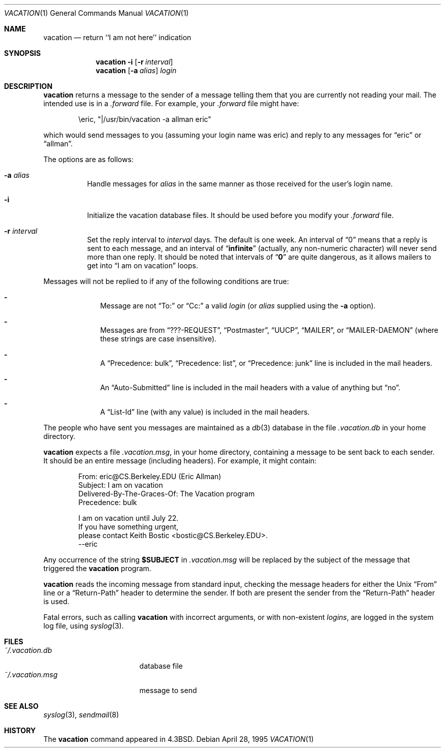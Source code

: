 .\"	$OpenBSD: vacation.1,v 1.18 2007/02/27 15:51:17 deraadt Exp $
.\"	$NetBSD: vacation.1,v 1.5 1995/08/31 21:57:08 jtc Exp $
.\"
.\" Copyright (c) 1985, 1987, 1990, 1991, 1993
.\"	The Regents of the University of California.  All rights reserved.
.\"
.\" Redistribution and use in source and binary forms, with or without
.\" modification, are permitted provided that the following conditions
.\" are met:
.\" 1. Redistributions of source code must retain the above copyright
.\"    notice, this list of conditions and the following disclaimer.
.\" 2. Redistributions in binary form must reproduce the above copyright
.\"    notice, this list of conditions and the following disclaimer in the
.\"    documentation and/or other materials provided with the distribution.
.\" 3. Neither the name of the University nor the names of its contributors
.\"    may be used to endorse or promote products derived from this software
.\"    without specific prior written permission.
.\"
.\" THIS SOFTWARE IS PROVIDED BY THE REGENTS AND CONTRIBUTORS ``AS IS'' AND
.\" ANY EXPRESS OR IMPLIED WARRANTIES, INCLUDING, BUT NOT LIMITED TO, THE
.\" IMPLIED WARRANTIES OF MERCHANTABILITY AND FITNESS FOR A PARTICULAR PURPOSE
.\" ARE DISCLAIMED.  IN NO EVENT SHALL THE REGENTS OR CONTRIBUTORS BE LIABLE
.\" FOR ANY DIRECT, INDIRECT, INCIDENTAL, SPECIAL, EXEMPLARY, OR CONSEQUENTIAL
.\" DAMAGES (INCLUDING, BUT NOT LIMITED TO, PROCUREMENT OF SUBSTITUTE GOODS
.\" OR SERVICES; LOSS OF USE, DATA, OR PROFITS; OR BUSINESS INTERRUPTION)
.\" HOWEVER CAUSED AND ON ANY THEORY OF LIABILITY, WHETHER IN CONTRACT, STRICT
.\" LIABILITY, OR TORT (INCLUDING NEGLIGENCE OR OTHERWISE) ARISING IN ANY WAY
.\" OUT OF THE USE OF THIS SOFTWARE, EVEN IF ADVISED OF THE POSSIBILITY OF
.\" SUCH DAMAGE.
.\"
.\"	@(#)vacation.1	8.2 (Berkeley) 4/28/95
.\"
.Dd April 28, 1995
.Dt VACATION 1
.Os
.Sh NAME
.Nm vacation
.Nd return ``I am not here'' indication
.Sh SYNOPSIS
.Nm vacation
.Fl i
.Op Fl r Ar interval
.Nm vacation
.Op Fl a Ar alias
.Ar login
.Sh DESCRIPTION
.Nm
returns a message to the sender of a message telling them that you
are currently not reading your mail.
The intended use is in a
.Pa .forward
file.
For example, your
.Pa .forward
file might have:
.Bd -literal -offset indent
\eeric, "|/usr/bin/vacation -a allman eric"
.Ed
.Pp
which would send messages to you (assuming your login name was eric) and
reply to any messages for
.Dq eric
or
.Dq allman .
.Pp
The options are as follows:
.Bl -tag -width Ds
.It Fl a Ar alias
Handle messages for
.Ar alias
in the same manner as those received for the user's
login name.
.It Fl i
Initialize the vacation database files.
It should be used before you modify your
.Pa .forward
file.
.It Fl r Ar interval
Set the reply interval to
.Ar interval
days.
The default is one week.
An interval of
.Dq 0
means that
a reply is sent to each message, and an interval of
.Dq Li infinite
(actually, any non-numeric character) will never send more than
one reply.
It should be noted that intervals of
.Dq Li \&0
are quite
dangerous, as it allows mailers to get into
.Dq I am on vacation
loops.
.El
.Pp
Messages will not be replied to
if any of the following conditions are true:
.Bl -dash -offset indent
.It
Message are not
.Dq To:
or
.Dq Cc:
a valid
.Ar login
(or
.Ar alias
supplied using the
.Fl a
option).
.It
Messages are from
.Dq ???-REQUEST ,
.Dq Postmaster ,
.Dq Tn UUCP ,
.Dq MAILER ,
or
.Dq MAILER-DAEMON
(where these strings are case insensitive).
.It
A
.Dq Precedence: bulk ,
.Dq Precedence: list ,
or
.Dq Precedence: junk
line is included in the mail headers.
.It
An
.Dq Auto-Submitted
line is included in the mail headers
with a value of anything but
.Dq no .
.It
A
.Dq List-Id
line (with any value) is included in the mail headers.
.El
.Pp
The people who have sent you messages are maintained as a
.Xr db 3
database in the file
.Pa .vacation.db
in your home directory.
.Pp
.Nm
expects a file
.Pa .vacation.msg ,
in your home directory, containing a message to be sent back to each
sender.
It should be an entire message (including headers).
For example, it might contain:
.Bd -literal -offset indent
From: eric@CS.Berkeley.EDU (Eric Allman)
Subject: I am on vacation
Delivered-By-The-Graces-Of: The Vacation program
Precedence: bulk

I am on vacation until July 22.
If you have something urgent,
please contact Keith Bostic <bostic@CS.Berkeley.EDU>.
--eric
.Ed
.Pp
Any occurrence of the string
.Li $SUBJECT
in
.Pa .vacation.msg
will be replaced by the subject of the message that triggered the
.Nm
program.
.Pp
.Nm
reads the incoming message from standard input, checking the message
headers for either the
.Ux
.Dq From
line or a
.Dq Return-Path
header to determine the sender.
If both are present the sender from the
.Dq Return-Path
header is used.
.Pp
Fatal errors, such as calling
.Nm
with incorrect arguments, or with non-existent
.Ar login Ns Ar s ,
are logged in the system log file, using
.Xr syslog 3 .
.Sh FILES
.Bl -tag -width "vacation.dirxxx" -compact
.It Pa ~/.vacation.db
database file
.It Pa ~/.vacation.msg
message to send
.El
.Sh SEE ALSO
.Xr syslog 3 ,
.Xr sendmail 8
.Sh HISTORY
The
.Nm
command appeared in
.Bx 4.3 .

